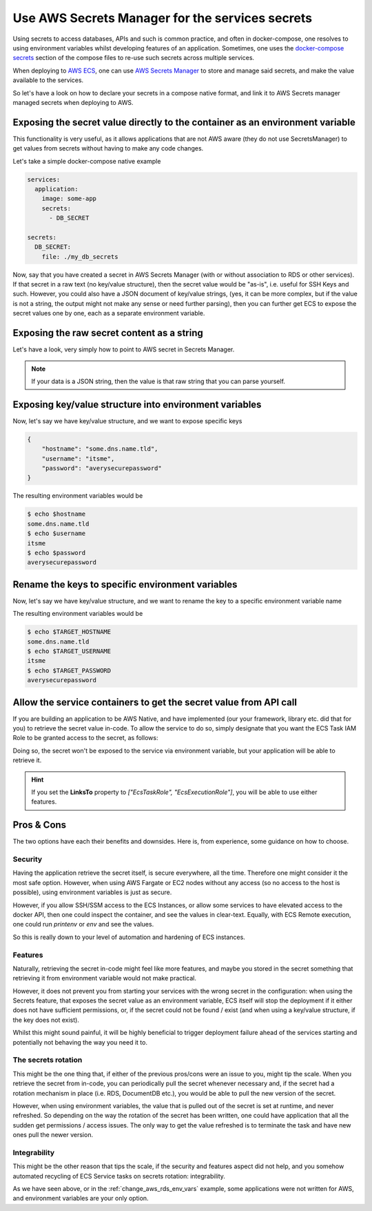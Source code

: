 
.. meta::
    :description: ECS Compose-X How To
    :keywords: AWS, AWS ECS, Docker, Containers, Compose, docker-compose, secrets

===================================================
Use AWS Secrets Manager for the services secrets
===================================================

Using secrets to access databases, APIs and such is common practice, and often in docker-compose, one resolves
to using environment variables whilst developing features of an application. Sometimes, one uses the
`docker-compose secrets`_ section of the compose files to re-use such secrets across multiple services.

When deploying to `AWS ECS`_, one can use `AWS Secrets Manager`_ to store and manage said secrets, and make the value
available to the services.

So let's have a look on how to declare your secrets in a compose native format, and link it to AWS Secrets manager
managed secrets when deploying to AWS.

Exposing the secret value directly to the container as an environment variable
---------------------------------------------------------------------------------

This functionality is very useful, as it allows applications that are not AWS aware (they do not use SecretsManager)
to get values from secrets without having to make any code changes.

Let's take a simple docker-compose native example

.. code-block:: yaml

    services:
      application:
        image: some-app
        secrets:
          - DB_SECRET

    secrets:
      DB_SECRET:
        file: ./my_db_secrets

Now, say that you have created a secret in AWS Secrets Manager (with or without association to RDS or other services).
If that secret in a raw text (no key/value structure), then the secret value would be "as-is", i.e. useful for SSH Keys and such.
However, you could also have a JSON document of key/value strings,
(yes, it can be more complex, but if the value is not a string, the output might not make any sense or need further parsing),
then you can further get ECS to expose the secret values one by one, each as a separate environment variable.


Exposing the raw secret content as a string
---------------------------------------------

Let's have a look, very simply how to point to AWS secret in Secrets Manager.

.. code-block:: yaml
    :caption: Expose a simple raw string value.

    services:
      application:
        image: some-app
        secrets:
          - DB_SECRET

    secrets:
      DB_SECRET:
        file: ./my_db_secrets
        x-secrets:
          Name: /path/or/name/of/secrets/in/aws


.. note::

    If your data is a JSON string, then the value is that raw string that you can parse yourself.

Exposing key/value structure into environment variables
---------------------------------------------------------

Now, let's say we have key/value structure, and we want to expose specific keys

.. code-block:: json

    {
        "hostname": "some.dns.name.tld",
        "username": "itsme",
        "password": "averysecurepassword"
    }

.. code-block:: yaml
    :caption: Expose key/value structure into separate environment variables.

    services:
      application:
        image: some-app
        secrets:
          - DB_SECRET

    secrets:
      DB_SECRET:
        file: ./my_db_secrets
        x-secrets:
          Name: /path/or/name/of/secrets/in/aws
          JsonKeys:
            - SecretKey: hostname
            - SecretKey: username
            - SecretKey: password

The  resulting environment variables would be

.. code-block:: bash

    $ echo $hostname
    some.dns.name.tld
    $ echo $username
    itsme
    $ echo $password
    averysecurepassword

Rename the keys to specific environment variables
---------------------------------------------------------

Now, let's say we have key/value structure, and we want to rename the key to a specific environment variable name


.. code-block:: yaml
    :caption: Expose key/value structure into separate environment variables.

    services:
      application:
        image: some-app
        secrets:
          - DB_SECRET

    secrets:
      DB_SECRET:
        file: ./my_db_secrets
        x-secrets:
          Name: /path/or/name/of/secrets/in/aws
          JsonKeys:
            - SecretKey: hostname
              VarName: TARGET_HOSTNAME
            - SecretKey: username
              VarName: TARGET_USERNAME
            - SecretKey: password
              VarName: TARGET_PASSWORD

The  resulting environment variables would be

.. code-block:: bash

    $ echo $TARGET_HOSTNAME
    some.dns.name.tld
    $ echo $TARGET_USERNAME
    itsme
    $ echo $TARGET_PASSWORD
    averysecurepassword



Allow the service containers to get the secret value from API call
--------------------------------------------------------------------

If you are building an application to be AWS Native, and have implemented (our your framework, library etc. did that for you)
to retrieve the secret value in-code. To allow the service to do so, simply designate that you want the ECS Task IAM Role to
be granted access to the secret, as follows:

.. code-block:: yaml
    :caption: Expose a simple raw string value.

    services:
      application:
        image: some-app
        secrets:
          - DB_SECRET

    secrets:
      DB_SECRET:
        file: ./my_db_secrets
        x-secrets:
          Name: /path/or/name/of/secrets/in/aws
          LinksTo:
            - EcsTaskRole

Doing so, the secret won't be exposed to the service via environment variable, but your application will be able to
retrieve it.

.. hint::

    If you set the **LinksTo** property to *["EcsTaskRole", "EcsExecutionRole"]*, you will be able to use either features.

Pros & Cons
--------------

The two options have each their benefits and downsides. Here is, from experience, some guidance on how to choose.

Security
^^^^^^^^^^^^^^^^

Having the application retrieve the secret itself, is secure everywhere, all the time. Therefore one might consider it
the most safe option. However, when using AWS Fargate or EC2 nodes without any access (so no access to the host is possible),
using environment variables is just as secure.

However, if you allow SSH/SSM access to the ECS Instances, or allow some
services to have elevated access to the docker API, then one could inspect the container, and see the values in clear-text.
Equally, with ECS Remote execution, one could run *printenv* or *env* and see the values.

So this is really down to your level of automation and hardening of ECS instances.

Features
^^^^^^^^^^^^^

Naturally, retrieving the secret in-code might feel like more features, and maybe you stored in the secret something that
retrieving it from environment variable would not make practical.

However, it does not prevent you from starting your services with the wrong secret in the configuration:
when using the Secrets feature, that exposes the secret value as an environment variable, ECS itself will stop the deployment
if it either does not have sufficient permissions, or, if the secret could not be found / exist (and when using a key/value structure,
if the key does not exist).

Whilst this might sound painful, it will be highly beneficial to trigger deployment failure ahead
of the services starting and potentially not behaving the way you need it to.


The secrets rotation
^^^^^^^^^^^^^^^^^^^^^^^

This might be the one thing that, if either of the previous pros/cons were an issue to you, might tip the scale.
When you retrieve the secret from in-code, you can periodically pull the secret whenever necessary and, if the secret
had a rotation mechanism in place (i.e. RDS, DocumentDB etc.), you would be able to pull the new version of the secret.

However, when using environment variables, the value that is pulled out of the secret is set at runtime, and never refreshed.
So depending on the way the rotation of the secret has been written, one could have application that all the sudden get
permissions / access issues. The only way to get the value refreshed is to terminate the task and have new ones pull the
newer version.


Integrability
^^^^^^^^^^^^^^^^^

This might be the other reason that tips the scale, if the security and features aspect did not help, and you somehow
automated recycling of ECS Service tasks on secrets rotation: integrability.

As we have seen above, or in the :ref:`change_aws_rds_env_vars` example, some applications were not written for AWS, and
environment variables are your only option.


.. _docker-compose secrets: https://docs.docker.com/compose/compose-file/compose-file-v3/#secrets
.. _AWS ECS: https://aws.amazon.com/ecs/
.. _AWS Secrets Manager: https://aws.amazon.com/secrets-manager/
